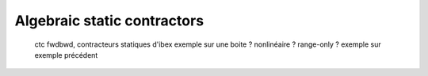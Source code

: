Algebraic static contractors
============================

  ctc fwdbwd, contracteurs statiques d'ibex
  exemple sur une boite ? nonlinéaire ? range-only ?
  exemple sur exemple précédent
